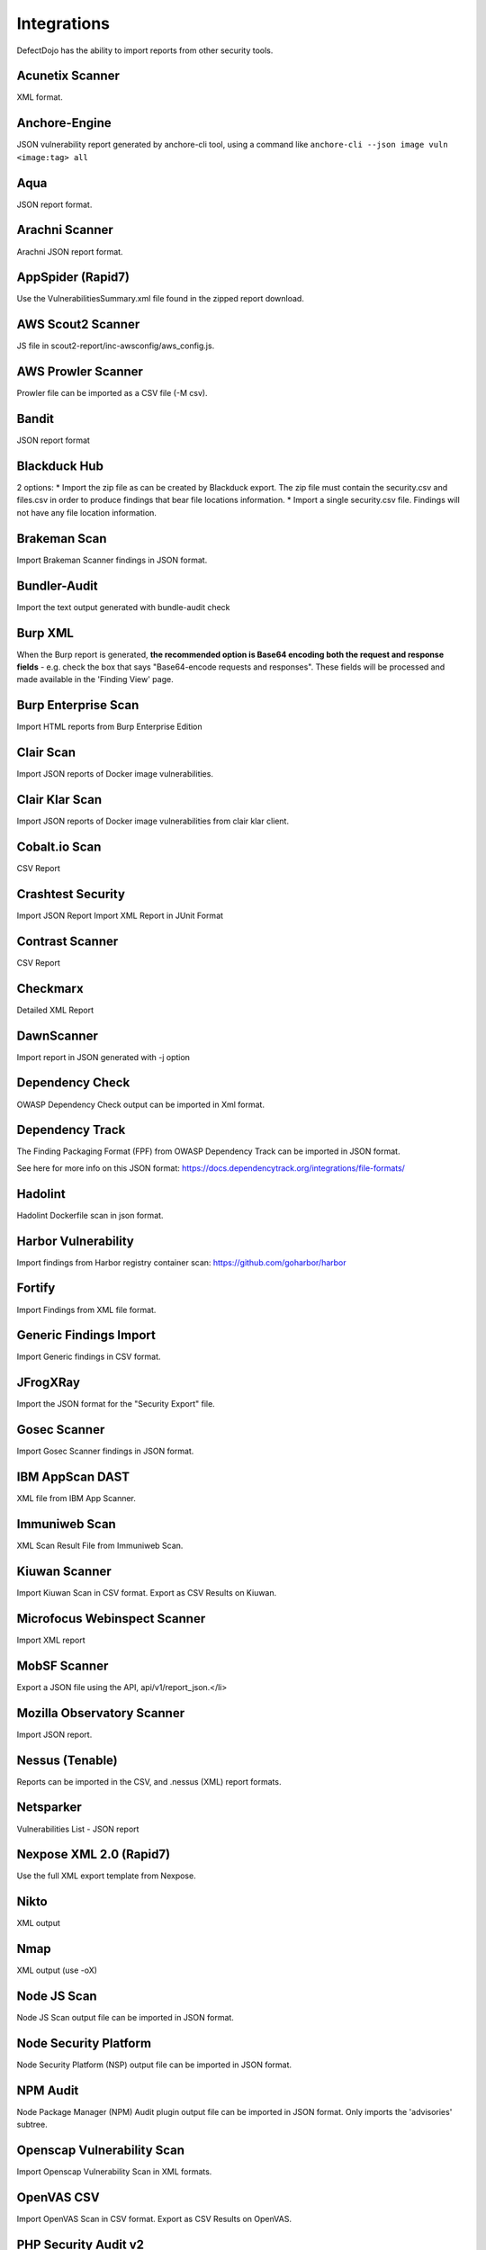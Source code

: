 Integrations
============

DefectDojo has the ability to import reports from other security tools.

Acunetix Scanner
----------------
XML format.

Anchore-Engine
--------------
JSON vulnerability report generated by anchore-cli tool, using a command like ``anchore-cli --json image vuln <image:tag> all``

Aqua
----
JSON report format.

Arachni Scanner
---------------
Arachni JSON report format.

AppSpider (Rapid7)
------------------
Use the VulnerabilitiesSummary.xml file found in the zipped report download.

AWS Scout2 Scanner
-------------------
JS file in scout2-report/inc-awsconfig/aws_config.js.

AWS Prowler Scanner
-------------------
Prowler file can be imported as a CSV file (-M csv).

Bandit
------
JSON report format

Blackduck Hub
-------------
2 options:
* Import the zip file as can be created by Blackduck export. The zip file must contain the security.csv and files.csv in order to produce findings that bear file locations information.
* Import a single security.csv file. Findings will not have any file location information.

Brakeman Scan
-------------
Import Brakeman Scanner findings in JSON format.

Bundler-Audit
-------------
Import the text output generated with bundle-audit check

Burp XML
--------
When the Burp report is generated, **the recommended option is Base64 encoding both the request and response fields** - e.g. check the box that says "Base64-encode requests and responses". These fields will be processed and made available in the 'Finding View' page.

Burp Enterprise Scan
--------------------
Import HTML reports from Burp Enterprise Edition

Clair Scan
----------
Import JSON reports of Docker image vulnerabilities.

Clair Klar Scan
---------------
Import JSON reports of Docker image vulnerabilities from clair klar client.

Cobalt.io Scan
--------------
CSV Report

Crashtest Security
------------------
Import JSON Report
Import XML Report in JUnit Format

Contrast Scanner
----------------
CSV Report

Checkmarx
---------
Detailed XML Report

DawnScanner
-----------
Import report in JSON generated with -j option

Dependency Check
----------------
OWASP Dependency Check output can be imported in Xml format.

Dependency Track
----------------
The Finding Packaging Format (FPF) from OWASP Dependency Track can be imported in JSON format.

See here for more info on this JSON format: https://docs.dependencytrack.org/integrations/file-formats/

Hadolint
--------
Hadolint Dockerfile scan in json format.

Harbor Vulnerability
--------
Import findings from Harbor registry container scan: https://github.com/goharbor/harbor

Fortify
--------
Import Findings from XML file format.

Generic Findings Import
-----------------------
Import Generic findings in CSV format.

JFrogXRay
----------
Import the JSON format for the "Security Export" file.

Gosec Scanner
-------------
Import Gosec Scanner findings in JSON format.

IBM AppScan DAST
----------------
XML file from IBM App Scanner.

Immuniweb Scan
--------------
XML Scan Result File from Immuniweb Scan.

Kiuwan Scanner
--------------
Import Kiuwan Scan in CSV format. Export as CSV Results on Kiuwan.

Microfocus Webinspect Scanner
-----------------------------
Import XML report

MobSF Scanner
-------------
Export a JSON file using the API, api/v1/report_json.</li>

Mozilla Observatory Scanner
---------------------------
Import JSON report.

Nessus (Tenable)
----------------
Reports can be imported in the CSV, and .nessus (XML) report formats.

Netsparker
----------
Vulnerabilities List - JSON report

Nexpose XML 2.0 (Rapid7)
------------------------
Use the full XML export template from Nexpose.

Nikto
-----
XML output

Nmap
----
XML output (use -oX)

Node JS Scan
------------
Node JS Scan output file can be imported in JSON format.

Node Security Platform
----------------------
Node Security Platform (NSP) output file can be imported in JSON format.

NPM Audit
---------
Node Package Manager (NPM) Audit plugin output file can be imported in JSON format. Only imports the 'advisories' subtree.

Openscap Vulnerability Scan
---------------------------
Import Openscap Vulnerability Scan in XML formats.

OpenVAS CSV
-----------
Import OpenVAS Scan in CSV format. Export as CSV Results on OpenVAS.

PHP Security Audit v2
---------------------
Import PHP Security Audit v2 Scan in JSON format.

PHP Symfony Security Checker
----------------------------
Import results from the PHP Symfony Security Checker.

Qualys Scan
-----------
Qualys output files can be imported in XML format.

Qualys Webapp Scan
------------------
Qualys WebScan output files can be imported in XML format.

Retire.js
---------
Retire.js JavaScript scan (--js) output file can be imported in JSON format.

Safety Scan
-----------
Safety scan (--json) output file can be imported in JSON format.

SKF Scan
--------
Output of SKF Sprint summary export.

Snyk
----
Snyk output file (snyk test --json > snyk.json) can be imported in JSON format.

SonarQube
---------
SonarQube output file can be imported in HTML format.

To generate the report, see https://github.com/soprasteria/sonar-report

SpotBugs
--------
XML report of textui cli.

Sonatype
--------
JSON output.

SSL Labs
--------
JSON Output of ssllabs-scan cli.

Sslscan
-------
Import XML output of sslscan report.

Sslyze Scan
-----------
XML Report of Sslyze-scan

Testssl Scan
----------------
Import CSV output of testssl scan report.

Trivy
-----
JSON report of `trivy scanner <https://github.com/aquasecurity/trivy>`_.

Trufflehog
----------
JSON Output of Trufflehog.

Trustwave
---------
CSV output of Trustwave vulnerability scan.

Twistlock
---------
JSON output of the ``twistcli`` tool. Example:

.. code-block:: bash

   ./twistcli images scan <REGISTRY/REPO:TAG> --address https://<SECURE_URL_OF_TWISTLOCK_CONSOLE> --user <USER> --details --output-file=<PATH_TO_SAVE_JSON_FILE>


Visual Code Grepper (VCG)
-------------------------
VCG output can be imported in CSV or Xml formats.

Veracode
--------
Detailed XML Report

Wapiti Scan
-----------
Import XML report.

Whitesource Scan
----------------
Import JSON report

Wpscan Scanner
--------------
Import JSON report.

Xanitizer
---------
Import XML findings list report, preferably with parameter 'generateDetailsInFindingsListReport=true'.

Zed Attack Proxy
----------------
ZAP XML report format.

The importers analyze each report and create new Findings for each item reported.  DefectDojo collapses duplicate
Findings by capturing the individual hosts vulnerable.

.. image:: /_static/imp_1.png
    :alt: Import Form

Additionally, DefectDojo allows for re-imports of previously uploaded reports.  DefectDojo will attempt to capture the deltas between the original and new import and automatically add or mitigate findings as appropriate.

.. image:: /_static/imp_2.png
    :alt: Re-Import Form

Bulk import of findings can be done using a CSV file with the following column headers:

Date: ::
    Date of the finding in mm/dd/yyyy format.

Title: ::
    Title of the finding

CweId: ::
    Cwe identifier, must be an integer value.

Url: ::
    Url associated with the finding.

Severity: ::
    Severity of the finding.  Must be one of Info, Low, Medium, High, or Critical.

Description: ::
    Description of the finding.  Can be multiple lines if enclosed in double quotes.

Mitigation: ::
    Possible Mitigations for the finding.  Can be multiple lines if enclosed in double quotes.

Impact: ::
    Detailed impact of the finding.  Can be multiple lines if enclosed in double quotes.

References: ::
    References associated with the finding.  Can be multiple lines if enclosed in double quotes.

Active: ::
    Indicator if the finding is active.  Must be empty, True or False

Verified: ::
    Indicator if the finding has been verified.  Must be empty, True, or False

FalsePositive: ::
    Indicator if the finding is a false positive.  Must be True, or False.

Duplicate: ::
    Indicator if the finding is a duplicate.  Must be True, or False.
